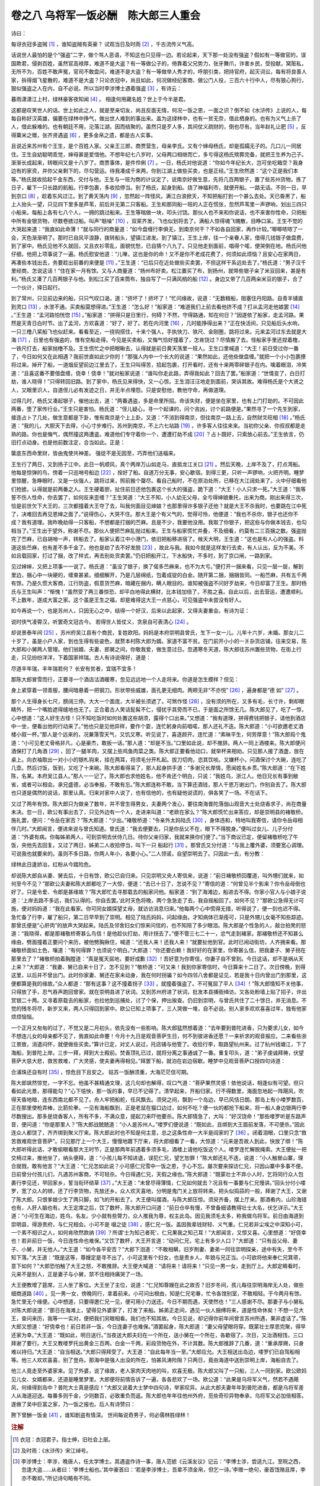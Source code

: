 卷之八 乌将军一饭必酬　陈大郎三人重会
========================================
诗曰：

每讶衣冠多盗贼 [#f1]_ ，谁知盗贼有英豪？ 试观当日及时雨 [#f2]_ ，千古流传义气高。

话说世人最怕的是个“强盗”二字，做个骂人恶语，不知这也只见得一边。若论起来，天下那一处没有强盗？假如有一等做官的，误国欺君，侵剥百姓，虽然官高禄厚，难道不是大盗？有一等做公子的，倚靠着父兄势力，张牙舞爪，诈害乡民，受投献，窝赃私，无所不为，百姓不敢声冤，官司不敢盘问，难道不是大盗？有一等做举人秀才的，呼朋引类，把持官府，起灭词讼，每有将良善人家，拆得烟飞星散的，难道不是大盗？只论衣冠中，尚且如此，何况做经纪客商、做公门人役，三百六十行中人，尽有狼心狗行，狠似强盗之人在内，自不必说。所以当时李涉博士遇着强盗 [#f3]_ ，有诗云：

暮雨潇潇江上村，绿林豪客夜知闻 [#f4]_ 。 相逢何用藏名姓？世上于今半是君。

这都是叹笑世人的话。世上如此之人，就是至亲切友，尚且反面无情，何况一饭之恩，一面之识？倒不如《水浒传》上说的人，每每自称好汉英雄，偏要在绿林中挣气，做出世人难到的事出来。盖为这绿林中，也有一贫无奈，借此栖身的。也有为义气上杀了人，借此躲难的。也有朝廷不用，沦落江湖，因而结聚的。虽然只是歹人多，其间仗义疏财的，倒也尽有。当年赵礼让肥 [#f5]_ ，反得粟米之赠，张齐贤遇盗 [#f6]_ ，更多金帛之遗，都是古人实事。

且说近来苏州有个王生，是个百姓人家。父亲王三郎，商贾营生，母亲李氏。又有个婶母杨氏，却是孤孀无子的。几口儿一同居住。王生自幼聪明乖觉，婶母甚是爱惜他。不想年纪七八岁时，父母两口相继而亡，多亏得这杨氏殡葬完备，就把王生养为己子。渐渐长成起来，转眼间又是十八岁了。商贾事体，是件伶俐 [#f7]_ 。一日，杨氏对他说道：“你如今年纪长大，岂可坐吃箱空？我身边有的家资，并你父亲剩下的，尽勾营运。待我凑成千来两，你到江湖上做些买卖，也是正经。”王生欣然道：“这个正是我们本等。”杨氏就收拾起千金东西，交付与他。王生与一班为商的计议定了，说南京好做生意，先将几百两银子，置了些苏州货物。拣了日子，雇下一只长路的航船。行李包裹，多收拾停当。别了杨氏，起身到船。烧了神福利市，就便开船。一路无话。不则一日，早到京口 [#f8]_ ，趁着东风过江。到了黄天荡内 [#f9]_ ，忽然起一阵怪风，满江白浪掀天，不知把船打到一个甚么去处。天已昏黑了，船上人抬头一望，只见四下里多是芦苇，前后并无第二只客船。王生和那同船一班的人正在慌张，忽然芦苇里一声锣响，划出三四只小船来。每船上各有七八个人，一拥的跳过船来。王生等喘做一块，叩头讨饶。那伙人也不来和你说话，也不来害你性命，只把船中所有金银货物，尽数卷掳过船。叫声“聒噪” [#f10]_ ，双桨齐发，飞也似划将去了。满船人惊得魂飞魄散，目睁口呆。王生不觉的大哭起来道：“我直如此命薄！”就与同行的商量道：“如今盘缠行李俱无，到南京何干？不如各自回家，再作计较。”唧唧哝哝了一会，天色渐渐明了。那时已自风平浪静，拨转船头，望镇江进发。到了镇江，王生上岸，往一个亲眷人家，借得几钱银子做盘费，到了家中。杨氏见他不久就回，又且衣衫零乱，面貌忧愁，已自猜个八九了。只见他走到面前，唱得个喏，便哭倒在地。杨氏问他仔细，他把上项事说了一遍。杨氏慰安他道：“儿嚛，这也是你的命！又不是你不老成花费了，何须如此烦恼？且安心在家两日，再凑些本钱出去，务要趁出前番的来便是 [#f11]_ 。”王生道：“已后只在近处做些买卖罢，不担这样干系远处去了。”杨氏道：“男子汉千里经商，怎说这话！”住在家一月有馀。又与人商量道：“扬州布好卖。松江置买了布，到扬州，就带些银子籴了米豆回来，甚是有利。”杨氏又凑了几百两银子与他。到松江买了百来筒布，独自写了一只满风梢的船 [#f12]_ 。身边又带了几百两籴米豆的银子，合了一个伙计，择日起行。

到了常州，只见前边来的船，只只气叹口渴，道：“挤坏了！挤坏了！”忙问缘故，说道：“无数粮船，阻塞住丹阳路。自青羊铺直到灵口 [#f13]_ ，水泄不通。买卖船莫想得进。”王生道：“怎么好！”船家道：“难道我们上前去看他挤不成？打从孟河走他娘罢 [#f14]_ 。”王生道：“孟河路怕恍惚 [#f15]_ 。”船家道：“拼得只是日里行，何碍？不然，守得路通，知在何日？”因遂依了船家，走孟河路。果然是天青日白时节。出了孟河，方欢喜道：“好了，好了。若在内河里 [#f16]_ ，几时能挣得出来？”正在快活间，只见船后头水响，一只三橹八桨船飞也似赶来。看看至近，一挠钩搭住，十来个强人，手执快刀、铁尺、金刚圈，跳将过来。元来孟河过东去就是大海 [#f17]_ ，日里也有强盗的，惟有空船走得。今见是买卖船，又悔气恰好撞着了，怎肯饶过？尽情搬了去。怪船家手里还捏着橹，一铁尺打去，船家抛橹不及。王生慌忙之中把眼瞅去，认得就是前日黄天荡里一班人。王生口里喊道：“大王！前日受过你一番了，今日如何又在此相遇？我前世直如此少你的！”那强人内中一个长大的说道：“果然如此，还他些做盘缠。”就把一个小小包裹撩将过来。掉开了船，一道烟反望前边江里去了。王生只叫得苦，拾起包裹，打开看时，还有十来两零碎银子在内。噙着眼泪，冷笑道：“且喜这番不要借盘缠，侥幸！侥幸！”就对船家说道：“谁叫你走此路，弄得我如此？回去了罢。”船家道：“世情变了，白日打劫，谁人晓得！”只得转回旧路。到了家中，杨氏见来得快，又一心惊。王生泪汪汪地走到面前，哭诉其故。难得杨氏是个大贤之人，又眼里识人，自道侄儿必有发迹之日，并无半点埋怨。只是安慰他，教他守命，再做道理。

过得几时，杨氏又凑起银子，催他出去，道：“两番遇盗，多是命里所招。命该失财，便是坐在家里，也有上门打劫的。不可因此两番，堕了家传行业。”王生只是害怕。杨氏道：“侄儿疑心，寻一个起课的，问个吉凶，讨个前路便是。”果然寻了一个先生到家，接连占卜了几处，做生意都是下卦，惟有南京是个上上卦。又道：“不消到得南京，但往南京一路上去，自然财爻旺相 [#f18]_ 。”杨氏道：“我的儿，大胆天下去得，小心寸步难行。苏州到南京，不上六七站路 [#f19]_ ，许多客人往往来来。当初你父亲、你叔叔都是走熟的路。你也是悔气，偶然撞这两遭盗。难道他们专守着你一个，遭遭打劫不成 [#f20]_ ？占卜既好，只索放心前去。”王生依言，仍旧打点动身。也是他前数注定，合当如此。正是：

箧底东西命里财，皆由鬼使共神差。 强徒不是无因至，巧弄他们送福来。

王生行了两日，又到扬子江中。此日一帆顺风，真个两岸万山如走马，直抵龙江关口 [#f21]_ 。然后天晚，上岸不及了，打点湾船。他每是惊弹的鸟，傍着一只巡哨号船边 [#f22]_ ，拴好了船。自道万分无事，安心歇宿。到得三更，只听一声锣响，火把齐明。睡梦里惊醒，急睁眼时，又是一伙强人，跳将过来，照前搬个罄尽。看自己船时，不在原泊处所，已移在大江阔处来了。火中仔细看他们抢掳，认得就是前两番之人。王生硬着胆，扯住前日还他包裹这个长大的强盗，跪下道：“大王！小人只求一死。”大王道：“我等誓不伤人性命，你去罢了，如何反来歪缠？”王生哭道：“大王不知，小人幼无父母，全亏得婶娘重托，出来为商。刚出来得三次，恰是前世欠下大王的，三次都撞着大王夺了去，叫我何面目见婶娘？也那里得许多银子还他？就是大王不杀我时，也要跳在江中死了，决难回去再见恩婶之面了。”说得伤心，大哭不住。那大王是个有义气的，觉得可怜，他便道：“我也不杀你，银子也还你不成？我有道理。我昨晚劫得一只客船，不想都是打捆的苎麻。且是不少，我要他没用。我取了你银子，把这些与你做本钱去，也勾相当了。”王生出于望外，称谢不尽。那伙人便把苎麻乱抛过船来。王生与船家慌忙并叠，不及细看，约莫有二三百捆之数。强盗抛完了苎麻，已自胡哨一声，转船去了。船家认着江中小港门，依旧把船移进宿了。候天大明，王生道：“这也是有人心的强盗。料道这些苎麻，也有差不多千金了。他也是劫了去不好发脱 [#f23]_ ，故此与我。我如今就是这样发行去卖，有人认出，反为不美。不如且载回家，打过了捆，改了样式，再去别处货卖罢。”仍旧把船开江，下水船快，不多时，到了京口闸，一路到家。

见过婶婶，又把上项事一一说了。杨氏道：“虽没了银子，换了偌多苎麻来，也不为大亏。”便打开一捆来看，只见一层一层，解到里边，捆心中一块硬的，缠束甚紧。细细解开，乃是几层绵纸，包着成锭的白金。随开第二捆，捆捆皆同。一船苎麻，共有五千两有馀。乃是久惯大客商，江行防盗，假意货苎麻，暗藏在捆内，瞒人眼目的。谁知被强盗不问好歹劫来，今日却富了王生。那时杨氏与王生叫声：“惭愧！”虽然受了两三番惊恐，却平白地得此横财，比本钱加倍了，不胜之喜。自此以后，出去营运，遭遭顺利。不上数年，遂成大富之家。这个虽是王生之福，却是难得这大王一点慈心，可见强盗中未尝没有好人。

如今再说一个，也是苏州人，只因无心之中，结得一个好汉，后来以此起家，又得夫妻重会。有诗为证：

说时侠气凌霄汉，听罢奇文冠古今。 若得世人皆仗义，贪泉自可表清心 [#f24]_ 。

却说景泰年间 [#f25]_ ，苏州府吴江县有个商民，复姓欧阳。妈妈是本府崇明县曾氏，生下一女一儿。儿年十六岁，未婚。那女儿二十岁了，虽是小户人家，到也生得有些姿色，就赘本村陈大郎为婿。家道不富不贫。在门前开小小的一爿杂货店铺，往来交易，陈大郎和小舅两人管理。他们翁婿、夫妻、郎舅之间，你敬我爱，做生意过日。忽遇寒冬天道，陈大郎往苏州置些货物，在街上行走，只见纷纷洋洋，下着国家祥瑞。古人有诗说得好，道是：

尽道丰年瑞，丰年瑞若何？ 长安有贫者，宜瑞不宜多！

那陈大郎冒雪而行，正要寻一个酒店沽酒暖寒，忽见远远地一个人走将来。你道是怎生模样？但见：

身上紧穿着一领青服，腰间暗悬着一把钢刀。形状带些威雄，面孔更无细肉。两颊无非“不亦悦” [#f26]_ ，遍身都是“德 如” [#f27]_ 。

那个人生得身长七尺，膀阔三停。大大一个面庞，大半被长须遮了。可煞作怪 [#f28]_ ，没有须的所在，又多有毛，长寸许，剩却眼睛外，把一个嘴脸遮得缝地也无了。正合着古人笑话髭髯不仁，侵扰乎其旁而不已，于是面之所馀无几。陈大郎见了，吃了一惊，心中想道：“这人好生古怪！只不知吃饭时如何处置这些胡须，露得个口出来。”又想道：“我有道理，拼得费钱把银子，请他到酒店中一坐，便看出他的行动来了。”他也只是见他异样，要作个耍，连忙躬身向前唱喏，那人还礼不迭。陈大郎道：“小可欲邀老丈酒楼小叙一杯。”那人是个远来的，况兼落雪天气，又饥又寒。听见说了，喜逐颜开。连忙道：“素昧平生，何劳厚意！”陈大郎捣个鬼道：“小可见老丈骨格非凡，心是豪杰，敢扳一话。”那人道：“却是不当。”口里如此说，却不推辞。两人一同上酒楼来。陈大郎便问酒保打了几角酒 [#f29]_ ，回了一腿羊肉，又摆上些鸡鱼肉菜之类。陈大郎正要看他动口，就举杯来相劝。只见那人接了酒盏，放在桌上。向衣袖取出一对小小的银札钩来，挂在两耳，将须毛分开札起。拔刀切肉，恣其饮啖。又嫌杯小，问酒保讨个大碗，连吃了几壶。然后讨饭，饭到，又吃了十来碗。陈大郎看得呆了，那人起身拱手道：“多谢兄长厚情，愿闻姓名乡贯。”陈大郎道：“在下姓陈，名某。本府吴江县人。”那人一一记了。陈大郎也求他姓名，他不肯还个明白，只说：“我姓乌，浙江人。他日兄长有事到敝省，或者可以相会。承兄盛德，必当奉报，不敢有忘。”陈大郎连称不敢。当下算还酒钱，那人千恩万谢出门，作别自去了。陈大郎也只道是偶然的说话，那里认真。归来对家中人说了，也有信他的，也有疑他说谎的，俱各笑了一场。不在话下。

又过了两年有馀。陈大郎只为做亲了数年，并不曾生得男女，夫妻两个发心，要往南海普陀落伽山观音大士处烧香求子，尚在商量未决。忽一日，欧公有事出去了，只见外边有一个人，走进来叫道：“老欧在家么？”陈大郎慌忙出来答应，却是崇明县的褚敬桥。施礼罢，便问：“令岳在家否？”陈大郎道：“少出。”褚敬桥道：“令亲外太妈陆氏 [#f30]_ ，身体违和，特地叫我寄信，请你令岳母相伴几时。”大郎闻言，便进来说与曾氏知道。曾氏道：“我去便要去，只是你岳父不在，眼下不得脱身。”便叫过女儿、儿子分付道：“外婆有病。你每姊弟两人，可到崇明去伏侍几日。待你父亲归家，我就来换你们便了。”当下商议已定，便留褚敬桥吃了午饭，央他先去回复。又过了两日，姊弟二人收拾停当，叫下一只 船起行 [#f31]_ 。那曾氏又分付道：“与我上覆外婆，须要宽心调理。可说我也就要来的。虽则不多日路，你两人年小，各要小心。”二人领诺，自望崇明去了。只因此一去，有分教：

绿林此日逢娇冶，红粉从今踏险危。

却说陈大郎自从妻、舅去后，十日有馀，欧公已自归来。只见崇明又央人寄信来，说道：“前日褚敬桥回覆道，叫外甥们就来，如何至今不见？”那欧公夫妻和陈大郎都吃了一大惊，便道：“去已十日了，怎说不见？”寄信的道：“何曾见半个影来？你令岳母倒也好了。只是令爱、令郎是甚缘故？”陈大郎忙去寻那载去的船家问他。船家道：“到了海滩边，船进去不得。你家小官人与小娘子说道：‘上岸去路不多远，我们认得的。你自去罢。’此时天色将晚，两个急急走了去，我自摇船回了。如何不见？”那欧公急得无计可施，便对妈妈道：“我在此看家。你可同女婿探望丈母，就访访消息归来。”他每两个心中慌得无措，听得说了，便一刻也迟不得。急忙备了行李，雇了船只，第二日早早到了崇明。相见了陆氏妈妈，问起缘由。才知病体已渐痊可，只是外甥儿女毫不知些踪迹。那曾氏便是“心肝肉”的放声大哭起来。陆氏及邻舍妇女们惊来问信的，也不知陪了多少眼泪。陈大郎是个性急的人，敲台拍凳的怒道：“我晓得，都是那褚敬桥寄甚么鸟信！是他趁伙打劫，用计拐去了。”便不管三七二十一，忿气走到褚家。那褚敬桥还不知甚么缘由，劈面撞着正要问个来历，被他劈胸揪住，喊道：“还我人来！还我人来！”就要扯他到官。此时已闹动街坊，人齐拥来看。那褚敬桥面如土色，嚷道：“有何得罪？也须说个明白。”大郎道：“你还要白赖！我好好的在家里，你寄甚么信，把我妻子、舅子拐在那里去了？”褚敬桥拍着胸膛道：“真是冤天屈地，要好成歉 [#f32]_ ！吾好意为你寄信，你妻子自不曾到。今日这话，却不是祸从天上来？”大郎道：“我妻、舅已自来十日了，怎不见到？”敬桥道：“可又来！我到你家寄信时，今日算来十二日了。次日傍晚，到得这里，以后并不曾出门。此时你家妻、舅还在家未动身，我在何时拐骗？如今四邻八舍都是证见，若是我十日内曾出门到那里，这便都算是我的缘故。”众人都道：“那有这事？这不撞着拐子 [#f33]_ ，就撞着强盗了。不可冤屈了平人 [#f34]_ ！”陈大郎情知不关他事，只得放了手，忍气吞声跑回曾家。就在崇明县进了状词。又到苏州府进了状词，批发本县捕衙缉访。又各处粉墙上贴了招子，许出赏银二十两。又寻着原载去的船家，也拉他到巡捕处，讨了个保，押出挨查。仍旧到崇明，与曾氏共住了二十馀日，并无消息。不觉的残冬将尽，新岁又来，两人只得回到家中。欧公已知上项事了，三人哭做一堆，自不必说。别人家多欢欢喜喜过年，独有他家烦烦恼恼。

一个正月又匆匆的过了，不觉又是二月初头，依先没有一些影响。陈大郎猛然想着道：“去年要到普陀进香，只为要求儿女，如今不想连儿女的母亲都不见了，我直如此命蹇！今月十九日是观音菩萨生日，何不到彼进香还愿？一来祈求的观音报应。二来看些浙江景致，消遣闷怀，就便做些买卖。”算计已定，对丈人说过，托店铺与他管了。收拾行李，取路望杭州来。过了杭州钱塘江，下了海船，到普陀上岸。三步一拜，拜到大士殿前。焚香顶礼已过，就将分离之事通诚了一番。重复叩头，道：“弟子虔诚拜祷，伏望菩萨大慈大悲，救苦救难，广大灵感，使夫妻再得相见。”拜罢下船，就泊在岩边宿歇。睡梦中见观音菩萨口授四句诗道：

合浦珠还自有时 [#f35]_ ，惊危目下且安之。 姑苏一饭酬须重，大海茫茫信可期。

陈大郎飒然惊觉，一字不忘。他虽不甚精通文理，这几句却也解得，叹口气道：“菩萨果然灵感！依他说话，相逢似有可望。但只看如此光景，那得能勾？”心下悒怏，那一饭的事，早已不记得了。清早起来，开船归家。行不得数里，海面忽地起一阵飓风，吹得天昏地暗，连东西南北都不见了。舟人牢把船舵，任风飘去。须臾之间，飘到一个岛边，早已风恬日朗。那岛上有小喽罗数百，正在那里使枪弄棒，比箭抡拳。一见有海船飘到，正是老鼠在猫口边过，如何不吃？便一伙的都抢下船来，将一船人身边银两行李尽数搜出。那多是烧香客人，所有不多，不满众意，提起刀来吓他要杀。陈大郎情急了，大叫：“好汉饶命！”那些喽罗听是东路声音，便问道：“你是那里人？”陈大郎战兢兢道：“小人是苏州人。”喽罗们便说道：“既如此，且绑到大王面前发落，不可便杀。”因此连众人都饶了，齐齐绑到聚义厅来。陈大郎此时也不知是何主意，总之这条性命一大半是阎家的了 [#f36]_ 。闭着泪眼，口里只念“救苦救难观世音菩萨”。只见那厅上一个大王，慢慢地踱下厅来，将大郎细看了一看，大惊道：“元来是吾故人到此，快放了绑！”陈大郎听得此话，才敢偷眼看那大王时节，正是那两年前遇着多须多毛，酒楼上请他吃饭这个人。喽罗连忙解脱绳索。大王便扯一把交椅过来，推他坐了，纳头便拜，道：“小孩儿每不知进退，误犯仁兄，望乞恕罪！”陈大郎还礼不迭，说道：“小人触冒山寨，理合就戮，敢有他言？”大王道：“仁兄怎如此说？小可感仁兄雪中一饭之恩，于心不忘。屡次要来探访仁兄，只因山寨中多事不便。日前曾分付孩儿们，凡遇苏州客商，不可轻杀。今日得遇仁兄，天假之缘也。”陈大郎道：“既蒙壮士不弃小人时，乞将同行众人包裹行李见还，早回家乡，誓当衔环结草 [#f37]_ 。”大王道：“未曾尽得薄情，仁兄如何就去？况且有一事要与仁兄慢讲。”回头分付小喽罗，宽了众人的绑，还了行李货物，先放还乡。众人欢天喜地，分明是鬼门关上放将转来。把头似捣蒜的一般，拜谢了大王，又谢了陈大郎。只恨爹娘少生了两只脚，如飞的开船去了。大王便叫摆酒，与陈大郎压惊。须臾齐备，摆上厅来。那酒肴内，山珍海错也有，人肝人脑也有。大王定席之后，饮了数杯，陈大郎开口问道：“前日仓卒有慢，不曾备细请教得壮士大名，伏乞详示。”大王道：“小可生在海边，姓乌，名友。少小就有些膂力，众人推我为尊，权主此岛。因见我须毛太多，称我做乌将军。前日由海道到崇明县，得游贵府，与仁兄相会。小可不是 啜之徒 [#f38]_ ，感仁兄一饭。盖因我辈钱财轻、义气重。仁兄若非尘埃之中深知小可，一个素不相识之人，如何肯欣然款纳 [#f39]_ ？所谓‘士为知己者死’，仁兄果我之知己耳！”大郎闻言，又惊又喜。心里想道：“好侥幸也！若非前日一饭，今日连性命也难保。”又饮了数杯，大王开言道：“动问仁兄，宅上有多少人口？”大郎道：“只有岳父母、妻子、小舅，并无他人。”大王道：“如今各平安否？”大郎下泪道：“不敢相瞒，旧岁荆妻、妻弟一同往崇明探亲，途中有失，至今不知下落。”大王道：“既是这等，尊嫂定是寻不出了。小可这里有个妇女，也是贵乡人，年貌与兄正当。小可欲将他来奉仁兄箕帚，意下如何？”大郎恐怕触了大王之怒，不敢推辞。大王便大喊道：“请将来！请将来！”只见一男一女，走到厅上。大郎定睛看时，元来不是别人，正是妻子与小舅，禁不住相持痛哭了一场。

大王便教增了筵席，三人坐了客位。大王坐了主位，说道：“仁兄知尊嫂在此之故否？旧岁冬间，孩儿每往崇明海岸无人处，做些细商道路 [#f40]_ 。见一男一女，傍晚同行，拿着前来。小可问出根由，知是仁兄宅眷，忙令各馆别室，不敢相轻。于今两月有馀。急忙里无个缘便。心中想道，只要得邀仁兄一见，便可用小力送还。今日不期而遇，天使然也！”三人感谢不尽。那妻子与小舅私对陈大郎说道：“那日在海滩上，望得见外婆家了，打发了来船。姊弟正走间，遇见一伙人捆缚将来，道是性命休矣！不想一见大王，查问来历，我等一一实对，便把我们另眼相看。我们也不知其故。今日见说，却记得你前年间曾言苏州所遇，果非虚话了。”陈大郎又想道：“好侥幸也！前日若非一饭，今日连妻子也难保。”酒罢起身，陈大郎道：“妻父母望眼将穿。既蒙壮士厚恩完聚，得早还家为幸。”大王道：“既如此，明日送行。”当夜送大郎夫妇在一个所在，送小舅在一个所在，各歇宿了。次日，又治酒相饯，三口拜谢了要行。大王又教喽罗托出黄金三百两，白金一千两，彩段货物在外，不计其数。陈大郎推辞了几番，道：“重承厚赐，只身难以持归。”大王道：“自当相送。”大郎只得拜受了。大王道：“自此每年当一至。”大郎应允。大王相送出岛边，喽罗们已自驾船相等。他三人欢欢喜喜，别了登舟。那海中是强人出没的所在，怕甚风涛险阻？只两日，竟由海道中送到崇明上岸，海船自去了。

他三人竟走至外婆家来。见了外婆，说了缘故，老人家肉天肉地的叫，欢喜无极。陈大郎又叫了一只船，三人一同到家。欧公欧妈见儿女、女婿都来，还道是睡里梦里。大郎便将前情告诉了一遍，各各悲欢了一场。欧公道：“此果是乌将军义气，然若不遇飓风，何缘得到岛中？普陀大士真是感应！”大郎又说着大士梦中四句诗，举家叹异。从此大郎夫妻年年到普陀进香，都是乌将军差人从海道迎送。每番多则千金，少则数百，必致重负而返。陈大郎也年年往他州外府，觅些奇珍异物奉承，乌将军又必加倍相答。遂做了吴中巨富之家，乃一饭之报也。后人有诗赞曰：

胯下曾酬一饭金 [#f41]_ ，谁知剧盗有情深。 世间每说奇男子，何必儒林胜绿林！

.. rubric:: 注解

.. [#f1]  衣冠：衣冠君子。指士绅，旧社会上层。

.. [#f2]  及时雨：《水浒传》宋江绰号。

.. [#f3]  李涉博士：李涉，晚唐人，任太学博士。其遇盗作诗一事，唐人范摅《云溪友议》记云：“李博士涉，尝适九江。至皖之西，忽逢大盗……从者曰：‘李博士船也。’其中豪首曰：‘若是李涉博士，吾辈不须金帛，但乞一诗。’李赠一绝句，豪首饯赂且厚，李亦不敢却。”所记诗句略有不同。

.. [#f4]  绿林：新莽末年，王匡、王凤等聚众起义，占据绿林山，号称“绿林军”。后因称聚集山林反抗封建统治的武装结合为“绿林”，亦用指群盗股匪。

.. [#f5]  赵礼让肥：指元人秦简夫杂剧《赵礼让肥》故事。王莽时天下大乱，人相食。强盗马武捉住赵礼，要杀着吃了。其兄赵孝上山见马武，要求替换。赵礼说：“小生肥，杀了小生者。留着我哥哥，侍奉母亲。”赵孝要求：“小生肥，留着兄弟，杀了我者。”其母又要求杀了自己，留下两个儿子。马武受了感动，不但不杀，反赠粟米、衣服、金银，放下山去。是根据《后汉书·赵孝列传》改编的。

.. [#f6]  张齐贤遇盗：张齐贤，北宋大臣，太宗时任宰相。他为布衣时落魄，曾遇盗，不但不躲避，反而主动和强盗一起喝酒谈笑。强盗尊敬，以金帛相赠。此事见于司马光《涑水纪闻》。《二刻拍案惊奇》卷二十七作为入话，予以发挥。

.. [#f7]  是件：样样，每一件。

.. [#f8]  京口：故城在今江苏镇江市内。

.. [#f9]  黄天荡：南京市东北长江一段宽阔水面。

.. [#f10]  聒噪：对不起，打扰了。

.. [#f11]  趁出：赚出，挣得。

.. [#f12]  写：签订，预约。

.. [#f13]  灵口：陵口。在丹阳市境内，南运河码头之一。

.. [#f14]  孟河：在常州市东北，通长江。

.. [#f15]  恍惚：靠不住。指有危险。

.. [#f16]  内河：运河。

.. [#f17]  大海：大江。指长江。

.. [#f18]  旺相：兴旺，兴盛。

.. [#f19]  站：驿站。元代称站，明代称驿。一站，明代为六十里。

.. [#f20]  遭遭：次次，每回。

.. [#f21]  龙江关：在今南京市威凤门外。明代设有税关，为商船聚集所在。

.. [#f22]  巡哨号船：治安巡查官船。

.. [#f23]  发脱：出手，脱手。

.. [#f24]  贪泉：在广东南海县境内。相传饮了贪泉水，就变得贪婪。东晋吴隐之任广州刺史时，特意去饮贪泉水，赋诗一首以表志：“石门有贪泉，一歃重千金。试使夷齐饮，终当不变心。”吴隐之是历史上著名清官。

.. [#f25]  景泰：明代宗朱祁钰年号。

.. [#f26]  不亦悦：下省一“乎”字。乎，谐“胡”。指此人满脸胡子。“不亦悦乎”是《论语·学而》中的文句。

.. [#f27]  德 （yóu）如：下省一“毛”字。“德 如毛”是《诗经·烝民》中诗句。连上句，都是文字游戏。

.. [#f28]  可煞：可是，真正。也写作“可霎”。

.. [#f29]  角：本是盛酒器牛角。后世演变作酒的量名。

.. [#f30]  外太妈：外婆。

.. [#f31]  船：舱板上无篷的沙船。当时崇明一带多有，类似现在的小 船。

.. [#f32]  要好成歉：方言。好心不得好报。

.. [#f33]  拐子：拐卖人口的骗子。

.. [#f34]  平人：好人，无辜的人。

.. [#f35]  合浦珠还：比喻失而复得。合浦，汉代为郡。即今广西合浦县。以产珍珠著名。《后汉书·孟尝传》说，孟尝任合浦太守之前，先太守贪污，合浦明珠都跑到交址郡边上去了。孟尝到任后，革除弊端，失去了的珠宝又回来了。

.. [#f36]  阎家：指阎王。阴曹地府的鬼王。

.. [#f37]  衔环结草：古代两个著名的报恩典故。“衔环”是说，东汉杨宝九岁时救活了一只被鸱枭啄伤的黄雀，养了百日后放走。当夜梦见一黄衣童子，自称是西王母使者。为报救命之恩，以白环四枚相赠，保证他家子孙洁白，四世三公。见吴均《续齐谐记》。“结草”是说，春秋时晋国大夫魏武子临终时遗言，以其妾殉葬。其子魏颗不从而嫁之。后魏颗与秦军作战，与秦力士杜回相持不下。有一老人结一根草绳把杜回绊倒，魏颗于是擒获了杜回。夜梦老人言，是嫁出之妾的父亲。见《左传·宣公十五年》。

.. [#f38]  啜之徒：光讲吃喝之人。

.. [#f39]  款纳：招待。

.. [#f40]  细商：小生意。指抢劫，婉转语。

.. [#f41]  “胯下”句：指韩信微贱时曾受胯下（从人裆下爬过）之辱。代指韩信贫贱之时。酬一饭，指韩信钓于城下，饥饿之时，漂母把自己的饭分给他吃。后来韩信富贵还彭城，重重酬谢漂母。见《史记·淮阴侯列传》。

